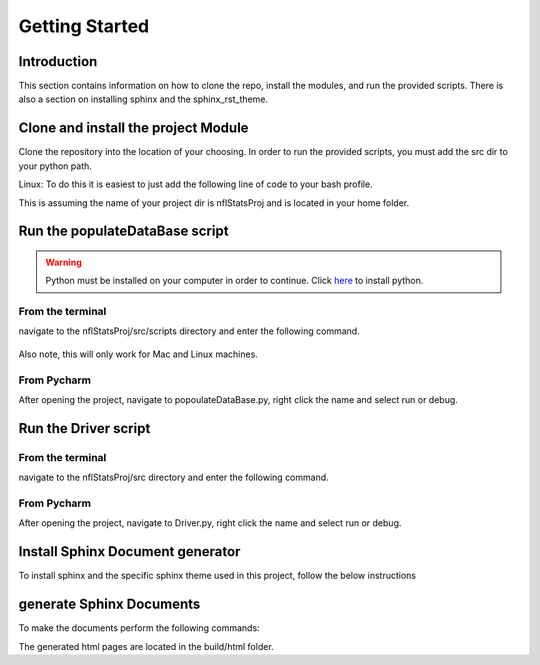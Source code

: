 Getting Started
***************

Introduction
============
This section contains information on how to clone the repo, install the \
modules, and run the provided scripts. There is also a section on installing \
sphinx and the sphinx_rst_theme.


Clone and install the project Module
====================================
Clone the repository into the location of your choosing.
In order to run the provided scripts, you must add the src dir to your python path.

Linux:
To do this it is easiest to just add the following line of code to your
bash profile.

.. testcode::

    export PYTHONPATH=$HOME/nflStatsProj/src

This is assuming the name of your project dir is nflStatsProj and is located in your home folder. 


Run the populateDataBase script
===============================
.. WARNING:: Python must be installed on your computer in order to continue.
    Click `here <https://www.python.org/downloads/>`_ to install python.


From the terminal
-----------------
navigate to the nflStatsProj/src/scripts directory and enter the
following command.

 ..  testcode::

     $ python populateDataBase.py

Also note, this will only work for Mac and Linux machines. 

From  Pycharm
-------------
After opening the project, navigate to popoulateDataBase.py, right click 
the name and select run or debug.


Run the Driver script
=====================

From the terminal
-----------------
navigate to the nflStatsProj/src directory and enter the
following command.

 .. testcode::

    $ python Driver.py

From  Pycharm
-------------
After opening the project, navigate to Driver.py, right click the name and 
select run or debug. 

Install Sphinx Document generator
=================================
To install sphinx and the specific sphinx theme used in this project, follow
the below instructions

.. testcode::

    $ apt-get install python-sphinx
    $ pip install sphinx_rtd_theme


generate Sphinx Documents
=========================
To make the documents perform the following commands:

.. testcode::

    $ cd ~/nflStatsProj/docs
    $ make html

The generated html pages are located in the build/html folder.